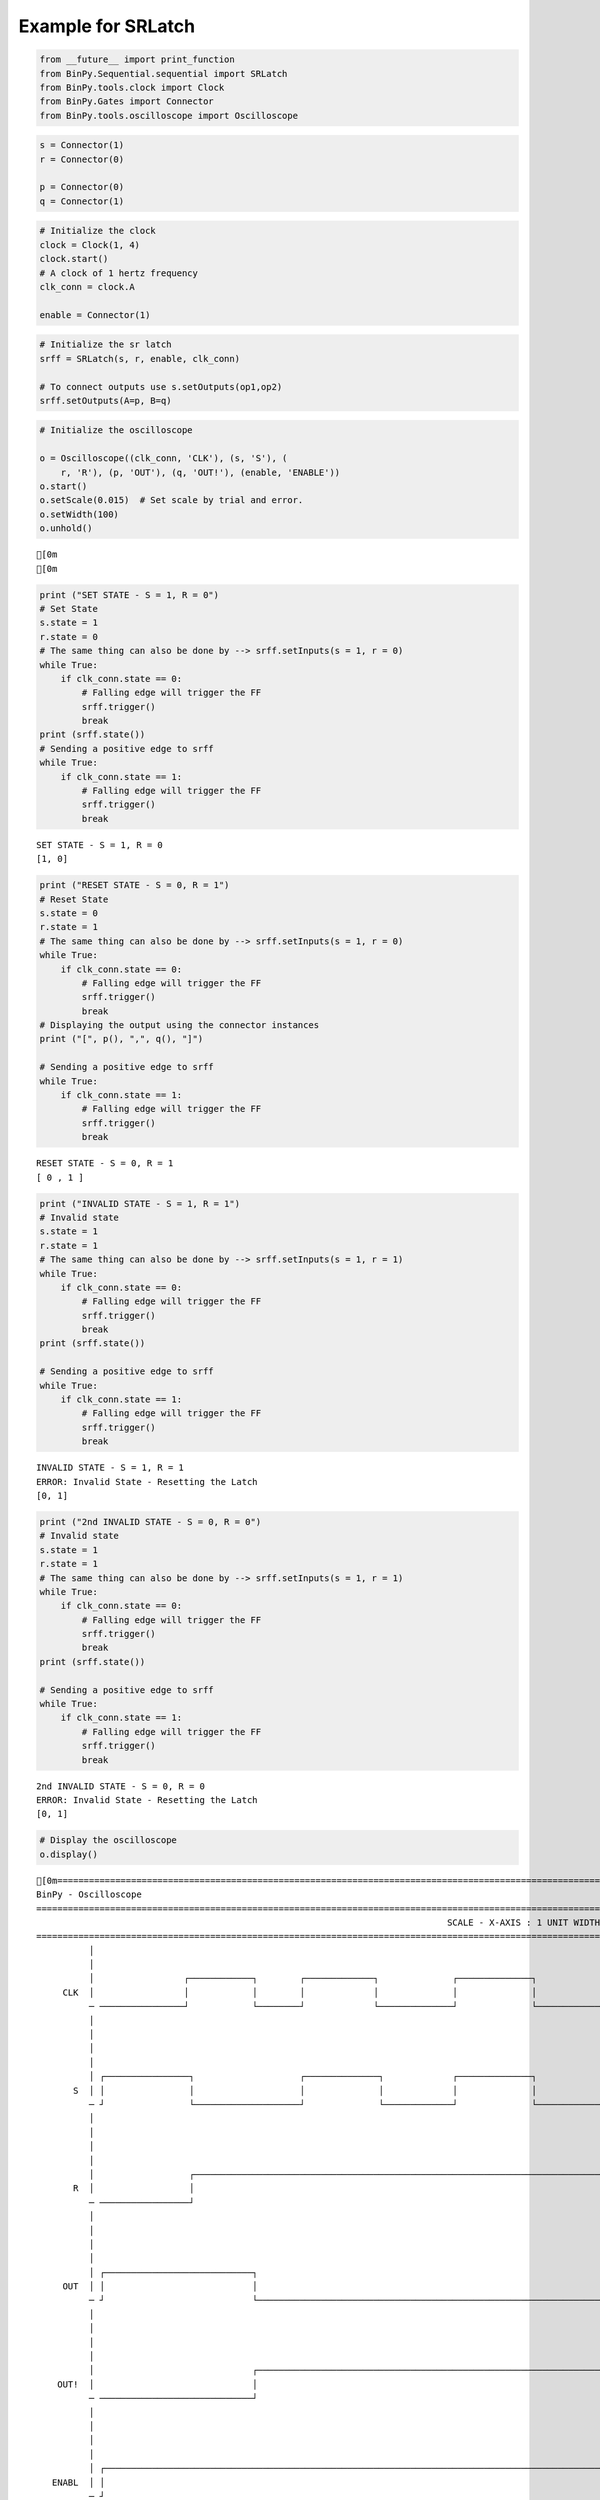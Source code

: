
Example for SRLatch
-------------------

.. code:: python

    from __future__ import print_function
    from BinPy.Sequential.sequential import SRLatch
    from BinPy.tools.clock import Clock
    from BinPy.Gates import Connector
    from BinPy.tools.oscilloscope import Oscilloscope
.. code:: python

    s = Connector(1)
    r = Connector(0)
    
    p = Connector(0)
    q = Connector(1)
.. code:: python

    # Initialize the clock
    clock = Clock(1, 4)
    clock.start()
    # A clock of 1 hertz frequency
    clk_conn = clock.A
    
    enable = Connector(1)
.. code:: python

    # Initialize the sr latch
    srff = SRLatch(s, r, enable, clk_conn)
    
    # To connect outputs use s.setOutputs(op1,op2)
    srff.setOutputs(A=p, B=q)
.. code:: python

    # Initialize the oscilloscope
    
    o = Oscilloscope((clk_conn, 'CLK'), (s, 'S'), (
        r, 'R'), (p, 'OUT'), (q, 'OUT!'), (enable, 'ENABLE'))
    o.start()
    o.setScale(0.015)  # Set scale by trial and error.
    o.setWidth(100)
    o.unhold()

.. parsed-literal::

    [0m
    [0m


.. code:: python

    print ("SET STATE - S = 1, R = 0")
    # Set State
    s.state = 1
    r.state = 0
    # The same thing can also be done by --> srff.setInputs(s = 1, r = 0)
    while True:
        if clk_conn.state == 0:
            # Falling edge will trigger the FF
            srff.trigger()
            break
    print (srff.state())
    # Sending a positive edge to srff
    while True:
        if clk_conn.state == 1:
            # Falling edge will trigger the FF
            srff.trigger()
            break

.. parsed-literal::

    SET STATE - S = 1, R = 0
    [1, 0]


.. code:: python

    print ("RESET STATE - S = 0, R = 1")
    # Reset State
    s.state = 0
    r.state = 1
    # The same thing can also be done by --> srff.setInputs(s = 1, r = 0)
    while True:
        if clk_conn.state == 0:
            # Falling edge will trigger the FF
            srff.trigger()
            break
    # Displaying the output using the connector instances
    print ("[", p(), ",", q(), "]")
    
    # Sending a positive edge to srff
    while True:
        if clk_conn.state == 1:
            # Falling edge will trigger the FF
            srff.trigger()
            break

.. parsed-literal::

    RESET STATE - S = 0, R = 1
    [ 0 , 1 ]


.. code:: python

    print ("INVALID STATE - S = 1, R = 1")
    # Invalid state
    s.state = 1
    r.state = 1
    # The same thing can also be done by --> srff.setInputs(s = 1, r = 1)
    while True:
        if clk_conn.state == 0:
            # Falling edge will trigger the FF
            srff.trigger()
            break
    print (srff.state())
    
    # Sending a positive edge to srff
    while True:
        if clk_conn.state == 1:
            # Falling edge will trigger the FF
            srff.trigger()
            break

.. parsed-literal::

    INVALID STATE - S = 1, R = 1
    ERROR: Invalid State - Resetting the Latch
    [0, 1]


.. code:: python

    print ("2nd INVALID STATE - S = 0, R = 0")
    # Invalid state
    s.state = 1
    r.state = 1
    # The same thing can also be done by --> srff.setInputs(s = 1, r = 1)
    while True:
        if clk_conn.state == 0:
            # Falling edge will trigger the FF
            srff.trigger()
            break
    print (srff.state())
    
    # Sending a positive edge to srff
    while True:
        if clk_conn.state == 1:
            # Falling edge will trigger the FF
            srff.trigger()
            break

.. parsed-literal::

    2nd INVALID STATE - S = 0, R = 0
    ERROR: Invalid State - Resetting the Latch
    [0, 1]


.. code:: python

    # Display the oscilloscope     
    o.display()

.. parsed-literal::

    [0m===================================================================================================================
    BinPy - Oscilloscope
    ===================================================================================================================
                                                                                  SCALE - X-AXIS : 1 UNIT WIDTH = 0.015
    ===================================================================================================================
              │
              │
              │                 ┌────────────┐        ┌─────────────┐              ┌──────────────┐                 
         CLK  │                 │            │        │             │              │              │                 
              ─ ────────────────┘            └────────┘             └──────────────┘              └─────────────────
              │
              │
              │
              │
              │ ┌────────────────┐                    ┌──────────────┐             ┌──────────────┐                 
           S  │ │                │                    │              │             │              │                 
              ─ ┘                └────────────────────┘              └─────────────┘              └─────────────────
              │
              │
              │
              │
              │                  ┌──────────────────────────────────────────────────────────────────────────────┐   
           R  │                  │                                                                              │   
              ─ ─────────────────┘                                                                              └───
              │
              │
              │
              │
              │ ┌────────────────────────────┐                                                                      
         OUT  │ │                            │                                                                      
              ─ ┘                            └──────────────────────────────────────────────────────────────────────
              │
              │
              │
              │
              │                              ┌──────────────────────────────────────────────────────────────────┐   
        OUT!  │                              │                                                                  │   
              ─ ─────────────────────────────┘                                                                  └───
              │
              │
              │
              │
              │ ┌───────────────────────────────────────────────────────────────────────────────────────────────┐   
       ENABL  │ │                                                                                               │   
              ─ ┘                                                                                               └───
              │
              │
    │││││││││││││││││││││││││││││││││││││││││││││││││││││││││││││││││││││││││││││││││││││││││││││││││││││││││││││││││││
    ───────────────────────────────────────────────────────────────────────────────────────────────────────────────────
    [0m


.. code:: python

    # Kill the clock and the oscilloscope threads after use
    o.kill()
    clock.kill()